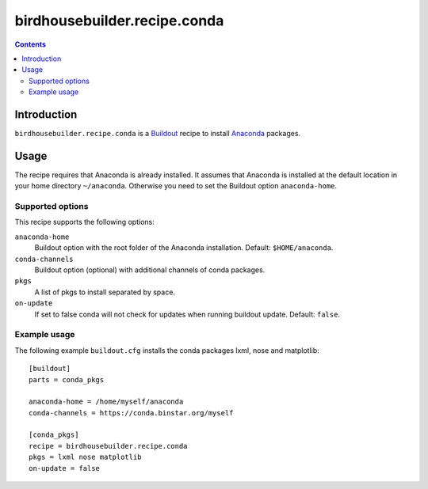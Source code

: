 *****************************
birdhousebuilder.recipe.conda
*****************************

.. contents::

Introduction
************

``birdhousebuilder.recipe.conda`` is a `Buildout`_ recipe to install `Anaconda`_ packages.

.. _`Buildout`: http://buildout.org/
.. _`Anaconda`: http://www.continuum.io/

Usage
*****

The recipe requires that Anaconda is already installed. It assumes that Anaconda is installed at the default location in your home directory ``~/anaconda``. Otherwise you need to set the Buildout option ``anaconda-home``.


Supported options
=================

This recipe supports the following options:

``anaconda-home``
   Buildout option with the root folder of the Anaconda installation. Default: ``$HOME/anaconda``.

``conda-channels``
   Buildout option (optional) with additional channels of conda packages. 
  
``pkgs``
   A list of pkgs to install separated by space.

``on-update``
   If set to false conda will not check for updates when running buildout update. Default: ``false``.

Example usage
=============

The following example ``buildout.cfg`` installs the conda packages lxml, nose and matplotlib::

  [buildout]
  parts = conda_pkgs

  anaconda-home = /home/myself/anaconda
  conda-channels = https://conda.binstar.org/myself

  [conda_pkgs]
  recipe = birdhousebuilder.recipe.conda
  pkgs = lxml nose matplotlib
  on-update = false

